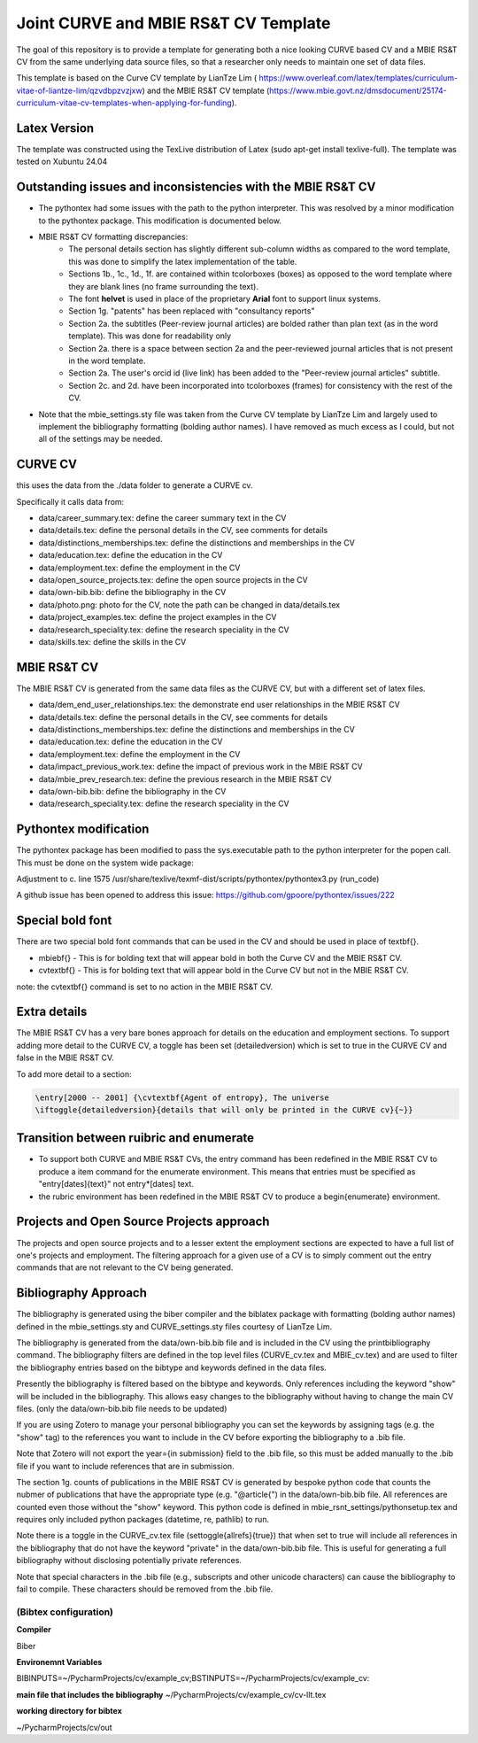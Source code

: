 Joint CURVE and MBIE RS&T CV Template
##########################################

The goal of this repository is to provide a template for generating both a nice looking CURVE based CV and a MBIE RS&T CV from the same underlying data source files, so that a researcher only needs to maintain one set of data files.

This template is based on the Curve CV template by LianTze Lim (
https://www.overleaf.com/latex/templates/curriculum-vitae-of-liantze-lim/qzvdbpzvzjxw) and the MBIE RS&T CV template (https://www.mbie.govt.nz/dmsdocument/25174-curriculum-vitae-cv-templates-when-applying-for-funding).

Latex Version
================
The template was constructed using the TexLive distribution of Latex (sudo apt-get install texlive-full). The template was tested on Xubuntu 24.04

Outstanding issues and inconsistencies with the MBIE RS&T CV
=================================================================

* The pythontex had some issues with the path to the python interpreter.  This was resolved by a minor modification to the pythontex package.  This modification is documented below.
* MBIE RS&T CV formatting discrepancies:
    * The personal details section has slightly different sub-column widths as compared to the word template, this was done to simplify the latex implementation of the table.
    * Sections 1b., 1c., 1d., 1f. are contained within tcolorboxes (boxes) as opposed to the word template where they are blank lines (no frame surrounding the text).
    * The font **helvet** is used in place of the proprietary **Arial** font to support linux systems.
    * Section 1g. "patents" has been replaced with "consultancy reports"
    * Section 2a. the subtitles (Peer-review journal articles) are bolded rather than plan text (as in the word template).  This was done for readability only
    * Section 2a. there is a space between section 2a and the peer-reviewed journal articles that is not present in the word template.
    * Section 2a. The user's orcid id (live link) has been added to the "Peer-review journal articles" subtitle.
    * Section 2c. and 2d. have been incorporated into tcolorboxes (frames) for consistency with the rest of the CV.
* Note that the mbie_settings.sty file was taken from the Curve CV template by LianTze Lim and largely used to implement the bibliography formatting (bolding author names). I have removed as much excess as I could, but not all of the settings may be needed.


CURVE CV
================

this uses the data from the ./data folder to generate a CURVE cv.

Specifically it calls data from:

* data/career_summary.tex: define the career summary text in the CV
* data/details.tex: define the personal details in the CV, see comments for details
* data/distinctions_memberships.tex: define the distinctions and memberships in the CV
* data/education.tex: define the education in the CV
* data/employment.tex: define the employment in the CV
* data/open_source_projects.tex: define the open source projects in the CV
* data/own-bib.bib: define the bibliography in the CV
* data/photo.png: photo for the CV, note the path can be changed in data/details.tex
* data/project_examples.tex: define the project examples in the CV
* data/research_speciality.tex: define the research speciality in the CV
* data/skills.tex: define the skills in the CV

MBIE RS&T CV
================

The MBIE RS&T CV is generated from the same data files as the CURVE CV, but with a different set of latex files.

* data/dem_end_user_relationships.tex: the demonstrate end user relationships in the MBIE RS&T CV
* data/details.tex: define the personal details in the CV, see comments for details
* data/distinctions_memberships.tex: define the distinctions and memberships in the CV
* data/education.tex: define the education in the CV
* data/employment.tex: define the employment in the CV
* data/impact_previous_work.tex: define the impact of previous work in the MBIE RS&T CV
* data/mbie_prev_research.tex: define the previous research in the MBIE RS&T CV
* data/own-bib.bib: define the bibliography in the CV
* data/research_speciality.tex: define the research speciality in the CV


Pythontex modification
=======================

The pythontex package has been modified to pass the sys.executable path to the python interpreter for the popen call.  This must be done on the system wide package:

Adjustment to c. line 1575 /usr/share/texlive/texmf-dist/scripts/pythontex/pythontex3.py (run_code)

A github issue has been opened to address this issue: https://github.com/gpoore/pythontex/issues/222

.. code-block:: python
      # new line:
      exec_cmd[0] =  f'{sys.executable}'   # this switches the interpreter from "python" to the path to the python interpreter which is passed in the sys.executable variable
       # unmodified lines:
       try:
           if family != 'Rcon':
               proc = subprocess.Popen(exec_cmd, stdout=out_file, stderr=err_file)
               print('run')



Special bold font
====================

There are two special bold font commands that can be used in the CV and should be used in place of \textbf{}.

* \mbiebf{} - This is for bolding text that will appear bold in both the Curve CV and the MBIE RS&T CV.
* \cvtextbf{} - This is for bolding text that will appear bold in the Curve CV but not in the MBIE RS&T CV.

note: the \cvtextbf{} command is set to no action in the MBIE RS&T CV.

Extra details
====================

The MBIE RS&T CV has a very bare bones approach for details on the education and employment sections.
To support adding more detail to the CURVE CV, a toggle has been set (detailedversion) which is set to true in the CURVE CV and false in the MBIE RS&T CV.

To add more detail to a section:

.. code-block:: latex

    \entry[2000 -- 2001] {\cvtextbf{Agent of entropy}, The universe
    \iftoggle{detailedversion}{details that will only be printed in the CURVE cv}{~}}

Transition between ruibric and enumerate
=========================================

* To support both CURVE and MBIE RS&T CVs, the \entry command has been redefined in the MBIE RS&T CV to produce a \item command for the enumerate environment. This means that entries must be specified as "\entry[dates]{text}" not \entry*[dates] text.

* the rubric environment has been redefined in the MBIE RS&T CV to produce a \begin{enumerate} environment.

Projects and Open Source Projects approach
===============================================

The projects and open source projects and to a lesser extent the employment sections are expected to have a full list of one's projects and employment.
The filtering approach for a given use of a CV is to simply comment out the \entry commands that are not relevant to the CV being generated.


Bibliography Approach
========================

The bibliography is generated using the biber compiler and the biblatex package with formatting (bolding author names) defined in the mbie_settings.sty and CURVE_settings.sty files courtesy of LianTze Lim.

The bibliography is generated from the data/own-bib.bib file and is included in the CV using the \printbibliography command.
The bibliography filters are defined in the top level files (CURVE_cv.tex and MBIE_cv.tex) and are used to filter the bibliography entries based on the bibtype and keywords defined in the data files.

Presently the bibliography is filtered based on the bibtype and keywords.
Only references including the keyword "show" will be included in the bibliography.
This allows easy changes to the bibliography without having to change the main CV files. (only the data/own-bib.bib file needs to be updated)

If you are using Zotero to manage your personal bibliography you can set the keywords by assigning tags (e.g. the "show" tag) to the references you want to include in the CV before exporting the bibliography to a .bib file.

Note that Zotero will not export the year={in submission} field to the .bib file, so this must be added manually to the .bib file if you want to include references that are in submission.

The section 1g. counts of publications in the MBIE RS&T CV is generated by bespoke python code that counts the nubmer of publications that have the appropriate type (e.g. "@article{") in the data/own-bib.bib file.
All references are counted even those without the "show" keyword.
This python code is defined in mbie_rsnt_settings/pythonsetup.tex and requires only included python packages (datetime, re, pathlib) to run.


Note there is a toggle in the CURVE_cv.tex file (\settoggle{allrefs}{true}) that when set to true will include all references in the bibliography that do not have the keyword "private" in the data/own-bib.bib file.  This is useful for generating a full bibliography without disclosing potentially private references.

Note that special characters in the .bib file (e.g., subscripts and other unicode characters) can cause the bibliography to fail to compile.  These characters should be removed from the .bib file.


(Bibtex configuration)
------------------------

**Compiler**

Biber

**Environemnt Variables**

BIBINPUTS=~/PycharmProjects/cv/example_cv;BSTINPUTS=~/PycharmProjects/cv/example_cv:

**main file that includes the bibliography**
~/PycharmProjects/cv/example_cv/cv-llt.tex

**working directory for bibtex**

~/PycharmProjects/cv/out


